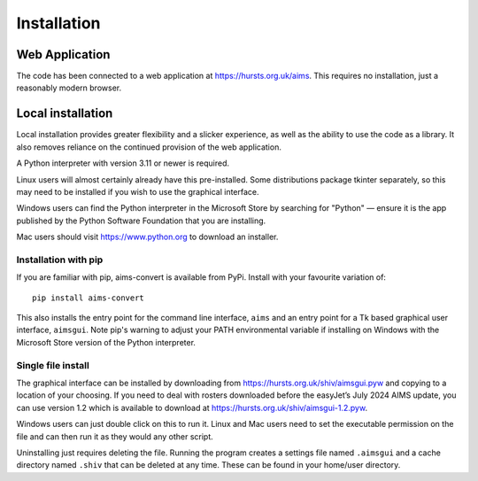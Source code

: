 Installation
============

Web Application
---------------

The code has been connected to a web application at https://hursts.org.uk/aims.
This requires no installation, just a reasonably modern browser.


Local installation
------------------

Local installation provides greater flexibility and a slicker experience, as
well as the ability to use the code as a library. It also removes reliance on
the continued provision of the web application.

A Python interpreter with version 3.11 or newer is required.

Linux users will almost certainly already have this pre-installed. Some
distributions package tkinter separately, so this may need to be installed if
you wish to use the graphical interface.

Windows users can find the Python interpreter in the Microsoft Store by
searching for "Python" — ensure it is the app published by the Python Software
Foundation that you are installing.

Mac users should visit https://www.python.org to download an installer.


Installation with pip
^^^^^^^^^^^^^^^^^^^^^

If you are familiar with pip, aims-convert is available from PyPi. Install with
your favourite variation of::

   pip install aims-convert

This also installs the entry point for the command line interface, ``aims`` and
an entry point for a Tk based graphical user interface, ``aimsgui``. Note pip's
warning to adjust your PATH environmental variable if installing on Windows with
the Microsoft Store version of the Python interpreter.

Single file install
^^^^^^^^^^^^^^^^^^^

The graphical interface can be installed by downloading from
https://hursts.org.uk/shiv/aimsgui.pyw and copying to a location of your
choosing. If you need to deal with rosters downloaded before the easyJet’s July
2024 AIMS update, you can use version 1.2 which is available to download at
https://hursts.org.uk/shiv/aimsgui-1.2.pyw.

Windows users can just double click on this to run it. Linux and Mac users need
to set the executable permission on the file and can then run it as they would
any other script.

Uninstalling just requires deleting the file. Running the program creates a
settings file named ``.aimsgui`` and a cache directory named ``.shiv`` that can
be deleted at any time. These can be found in your home/user directory.
